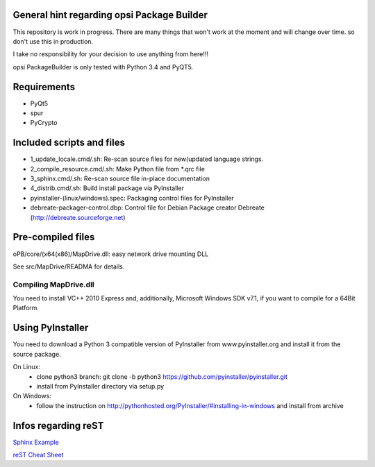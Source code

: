 General hint regarding opsi Package Builder
===========================================

This repository is work in progress. There are many things that won't work at the moment and will change over time. so don't use this in production.

I take no responsibility for your decision to use anything from here!!!

opsi PackageBuilder is only tested with Python 3.4 and PyQT5.

Requirements
============
- PyQt5
- spur
- PyCrypto

Included scripts and files
==========================

- 1_update_locale.cmd/.sh: 		Re-scan source files for new(updated language strings.
- 2_compile_resource.cmd/.sh:		Make Python file from \*.qrc file
- 3_sphinx.cmd/.sh:			Re-scan source file in-place documentation
- 4_distrib.cmd/.sh:			Build install package via PyInstaller
- pyinstaller-(linux/windows).spec:	Packaging control files for PyInstaller
- debreate-packager-control.dbp:	Control file for Debian Package creator Debreate (http://debreate.sourceforge.net)

Pre-compiled files
==================

oPB/core/(x64(x86)/MapDrive.dll: easy network drive mounting DLL

See src/MapDrive/READMA for details.

Compiling MapDrive.dll
----------------------

You need to install VC++ 2010 Express and, additionally, Microsoft Windows SDK v7.1, if you want to compile for a 64Bit Platform.

Using PyInstaller
=================

You need to download a Python 3 compatible version of PyInstaller from www.pyinstaller.org and install it from the source package. 

On Linux:
    - clone python3 branch: git clone -b python3 https://github.com/pyinstaller/pyinstaller.git
    - install from PyInstaller directory via setup.py

On Windows:
    - follow the instruction on http://pythonhosted.org/PyInstaller/#installing-in-windows and install from archive

Infos regarding reST
====================
`Sphinx Example <https://pythonhosted.org/an_example_pypi_project/sphinx.html>`_

`reST Cheat Sheet <http://docutils.sourceforge.net/docs/user/rst/quickref.html>`_
